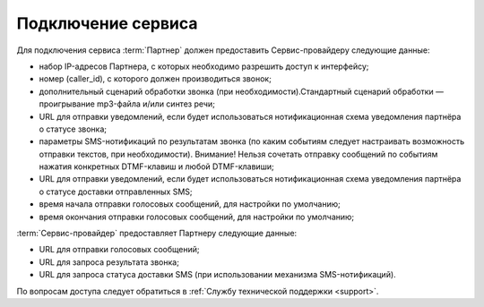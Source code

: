 Подключение сервиса
=======================

Для подключения сервиса :term:`Партнер` должен предоставить Сервис-провайдеру следующие данные:

* набор IP-адресов Партнера, с которых необходимо разрешить доступ к интерфейсу;
* номер (caller_id), с которого должен производиться звонок;
* дополнительный сценарий обработки звонка (при необходимости).Стандартный сценарий обработки — проигрывание mp3-файла и/или синтез речи;
* URL для отправки уведомлений, если будет использоваться нотификационная схема уведомления партнёра о статусе звонка;
* параметры SMS-нотификаций по результатам звонка (по каким событиям следует настраивать возможность отправки текстов, при необходимости). Внимание! Нельзя сочетать отправку сообщений по событиям нажатия конкретных DTMF-клавиш и любой DTMF-клавиши;
* URL для отправки уведомлений, если будет использоваться нотификационная схема уведомления партнёра о статусе доставки отправленных SMS;
* время начала отправки голосовых сообщений, для настройки по умолчанию;
* время окончания отправки голосовых сообщений, для настройки по умолчанию;

:term:`Сервис-провайдер` предоставляет Партнеру следующие данные:

* URL для отправки голосовых сообщений;
* URL для запроса результата звонка;
* URL для запроса статуса доставки SMS (при использовании механизма SMS-нотификаций).


По вопросам доступа следует обратиться в :ref:`Службу технической поддержки <support>`.

